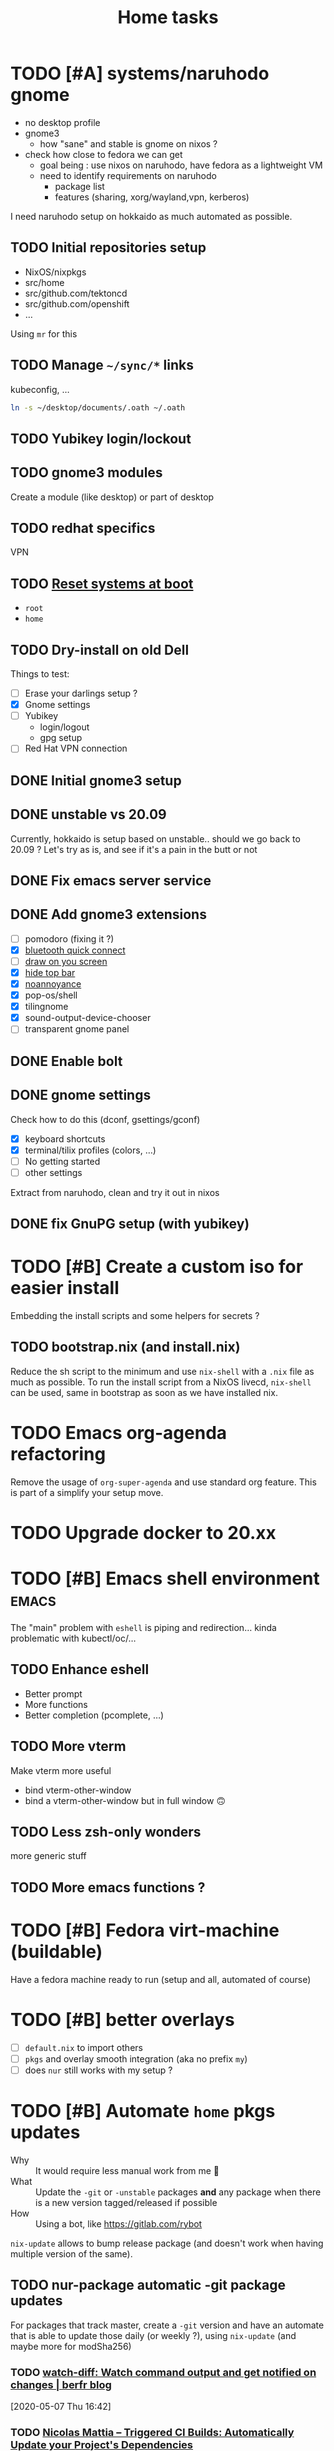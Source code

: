 #+TITLE: Home tasks
#+FILETAGS: #home infra configuration dotfiles

* TODO [#A] systems/naruhodo gnome
:PROPERTIES:
:CREATED:[2020-06-25 Thu 05:38]
:END:

- no desktop profile
- gnome3
  + how "sane" and stable is gnome on nixos ?
- check how close to fedora we can get
  + goal being : use nixos on naruhodo, have fedora as a lightweight VM
  + need to identify requirements on naruhodo
    - package list
    - features (sharing, xorg/wayland,vpn, kerberos)

I need naruhodo setup on hokkaido as much automated as possible.

** TODO Initial repositories setup

- NixOS/nixpkgs
- src/home
- src/github.com/tektoncd
- src/github.com/openshift
- …

Using =mr= for this

** TODO Manage =~/sync/*= links

kubeconfig, …
#+begin_src bash
ln -s ~/desktop/documents/.oath ~/.oath
#+end_src

** TODO Yubikey login/lockout

** TODO gnome3 modules

Create a module (like desktop) or part of desktop

** TODO redhat specifics

VPN

** TODO [[git:~/src/home/tasks.org::master@{2020-07-09}::158][Reset systems at boot]]

- =root=
- =home=

** TODO Dry-install on old Dell

Things to test:

- [ ] Erase your darlings setup ?
- [X] Gnome settings
- [ ] Yubikey
  + login/logout
  + gpg setup
- [ ] Red Hat VPN connection

** DONE Initial gnome3 setup
CLOSED: [2020-06-29 Mon 18:11]
:LOGBOOK:
- State "DONE"       from "TODO"       [2020-06-29 Mon 18:11]
:END:

** DONE unstable vs 20.09
CLOSED: [2020-09-30 Wed 11:23]
:LOGBOOK:
- State "DONE"       from "TODO"       [2020-09-30 Wed 11:23]
:END:

Currently, hokkaido is setup based on unstable.. should we go back to 20.09 ?
Let's try as is, and see if it's a pain in the butt or not

** DONE Fix emacs server service
CLOSED: [2020-10-02 Fri 17:31]
:LOGBOOK:
- State "DONE"       from "TODO"       [2020-10-02 Fri 17:31]
:END:

** DONE Add gnome3 extensions
CLOSED: [2020-10-02 Fri 12:05]
:LOGBOOK:
- State "DONE"       from "TODO"       [2020-10-02 Fri 12:05]
:END:

- [-] pomodoro (fixing it ?)
- [X] [[https://github.com/bjarosze/gnome-bluetooth-quick-connect][bluetooth quick connect]]
- [-] [[https://framagit.org/abakkk/DrawOnYourScreen][draw on you screen]]
- [X] [[https://github.com/mlutfy/hidetopbar][hide top bar]]
- [X] [[https://github.com/sindex/no-annoyance][noannoyance]]
- [X] pop-os/shell
- [X] tilingnome
- [X] sound-output-device-chooser
- [-] transparent gnome panel

** DONE Enable bolt
CLOSED: [2020-10-02 Fri 12:03]
:LOGBOOK:
- State "DONE"       from "TODO"       [2020-10-02 Fri 12:03]
:END:

** DONE gnome settings
CLOSED: [2020-10-01 Thu 18:11]
:LOGBOOK:
- State "DONE"       from "TODO"       [2020-10-01 Thu 18:11]
:END:

Check how to do this (dconf, gsettings/gconf)

- [X] keyboard shortcuts
- [X] terminal/tilix profiles (colors, …)
- [-] No getting started
- [-] other settings

Extract from naruhodo, clean and try it out in nixos

** DONE fix GnuPG setup (with yubikey)
CLOSED: [2020-10-01 Thu 18:12]
:LOGBOOK:
- State "DONE"       from "TODO"       [2020-10-01 Thu 18:12]
:END:


* TODO [#B] Create a custom iso for easier install

Embedding the install scripts and some helpers for secrets ?

** TODO bootstrap.nix (and install.nix)

Reduce the sh script to the minimum and use =nix-shell= with a =.nix= file as much as
possible.
To run the install script from a NixOS livecd, =nix-shell= can be used, same in bootstrap
as soon as we have installed nix.


* TODO Emacs org-agenda refactoring

Remove the usage of =org-super-agenda= and use standard org feature. This is part of a
simplify your setup move.

* TODO Upgrade docker to 20.xx

* TODO [#B] Emacs shell environment                                   :emacs:

The "main" problem with =eshell= is piping and redirection… kinda problematic with
kubectl/oc/…

** TODO Enhance eshell

- Better prompt
- More functions
- Better completion (pcomplete, …)

** TODO More vterm

Make vterm more useful
- bind vterm-other-window
- bind a vterm-other-window but in full window 🙃

** TODO Less zsh-only wonders

more generic stuff

** TODO More emacs functions ?

* TODO [#B] Fedora virt-machine (buildable)

Have a fedora machine ready to run (setup and all, automated of course)

* TODO [#B] better overlays

- [ ] =default.nix= to import others
- [ ] =pkgs= and overlay smooth integration (aka no prefix =my=)
- [ ] does =nur= still works with my setup ?

* TODO [#B] Automate =home= pkgs updates
:PROPERTIES:
:CREATED:[2020-01-19 Sun 12:32]
:END:

- Why :: It would require less manual work from me 👼
- What :: Update the =-git= or =-unstable= packages *and* any package when there is a new
  version tagged/released if possible
- How :: Using a bot, like https://gitlab.com/rybot

=nix-update= allows to bump release package (and doesn't work when having multiple version
of the same).

** TODO nur-package automatic -git package updates
:PROPERTIES:
:CREATED:[2020-04-30 Thu 20:58]
:END:

For packages that track master, create a =-git= version and have an automate that is able
to update those daily (or weekly ?), using =nix-update= (and maybe more for modSha256)

*** TODO [[https://berfr.me/posts/watch-diff/][watch-diff: Watch command output and get notified on changes | berfr blog]]
[2020-05-07 Thu 16:42]

*** TODO [[https://www.nmattia.com/posts/2019-09-10-autoupdate.html][Nicolas Mattia – Triggered CI Builds: Automatically Update your Project's Dependencies]]
[2019-10-15 Tue 08:24]

* TODO pkgs, nur and overlay

Take inspiration from there :
- https://gitlab.com/rycee/nur-expressions/tree/master

(versions, …)


* TODO Manage firefox in home-manager

- See [[https://cmacr.ae/post/2020-05-09-managing-firefox-on-macos-with-nix/][Managing Firefox on macOS with Nix - Calum MacRae]]
- Create a post for it (or put it in the docs)

- [[https://rakhim.org/2018/10/improve-performance-of-firefox-on-macos/][Make Firefox faster and nicer on macOS - Rakhim.org]]
  Really useful tip, I should do the same with my own (aka an ode to firefox)
- Look at current customization on naruhodo (and wakasu)
- Containers setup (sync)

* TODO pkgs: support stdenv.isLinux, …

stdenv.lib.optionals stdenv.isLinux

It is only require whenever I will target darwin :D

* TODO git.sbr.systems

Mirrors 👼
cgit or custom

This needs to be:
- the simplest possible
- fast (aka I don't want to wait on git push)
- work in and outside home (vpn)

* TODO More defaults in configuration

In [[https://hugoreeves.com/posts/2019/nix-home/][Your home in Nix (dotfile management) - Hugo Reeves]] he defines some defaults (in nix
even) and allow his modules to overwrite the defaults.

This is very good because it allows to customize some small parts of the configuration
only for specific host — this will reduce duplication.


* TODO Add home-manager hook to update ~/etc/hosts~
:PROPERTIES:
:CREATED:[2019-07-05 Fri 16:23]
:END:

- Why :: on NixOS this is managed in =home= and applied easily. On non-NixOS systems,
  there is no easy way to do that
- What :: Append / Rewrite =/etc/hosts= with the content of a file (coming from h-m)
- How :: See what tool do that, or write your own simple one (using special comments to
  know where to overwrite the file). Use whatever language (lisp, haskell, go, rust,
  python, …)
* TODO install ~nixos-generate~ on machines
:LOGBOOK:
- Rescheduled from "[2019-07-11 Thu]" on [2019-07-11 Thu 16:09]
- Rescheduled from "[2019-07-09 Tue]" on [2019-07-09 Tue 19:12]
:END:
:PROPERTIES:
:CREATED:[2019-07-02 Tue 20:27]
:END:

- Why :: be able to easly create custom install isos and other outputs (oci images, do
  droplet images, …)
- How :: create a package
* TODO Build and use more NixOS container

See https://github.com/google/nixery (layered, )…

* TODO [[https://github.com/Mic92/nixos-shell][Mic92/nixos-shell: Spawns lightweight nixos vms in a shell]]   :nixos:
[2020-04-16 Thu 12:46]

Very interesting concept :)

* TODO [#C] Reset systems at boot

- Looking at https://github.com/nix-community/impermanence
- Test on hokkaido, replicate on others
- *Use encryption*

** [[https://grahamc.com/blog/erase-your-darlings][Erase your darlings: immutable infrastructure for mutable systems - Graham Christensen]]
[2020-06-29 Mon 18:13]

** [[https://mt-caret.github.io/blog/posts/2020-06-29-optin-state.html][Encypted Btrfs Root with Opt-in State on NixOS]]
[2020-06-29 Mon 17:44]

** [[https://elis.nu/blog/2020/05/nixos-tmpfs-as-root/][NixOS ❄: tmpfs as root]]
[2020-06-29 Mon 17:46]

** [[https://elis.nu/blog/2020/06/nixos-tmpfs-as-home/][NixOS ❄: tmpfs as home]]
[2020-06-29 Mon 17:46]

* TODO [#C] Better wireguard support

- support for creating key
- support for importing keys

* TODO [#C] =qemu=/=kvm= setup to tests things

- start a system with nixos iso (cache and download)
- start a system with nixos pre-installed (cached)
- start a system with fedora pre-installed (cached)

- https://github.com/Xe/nixos-configs
- https://rycee.gitlab.io/home-manager/
- [[https://www.tomas.io/articles/try-fedora][Try fedora | tomas.io]]

Can be using =virsh= and =libvirt=. Maybe the best thing will be to use the test
capabilities of nixos itself.

* TODO [#C] Experiment with deploy on remote machines

** TODO [[https://github.com/misuzu/nix-simple-deploy][misuzu/nix-simple-deploy: A Rust rewrite of unmaintained nix-deploy.]]
[2020-04-24 Fri 14:44]

Try this out with a NixOS VM. Idea would then be:
- Use this for okinawa, sakhalin, kerkouane, …

** TODO [[https://github.com/DBCDK/morph][DBCDK/morph: NixOS deployment tool]]                           :nixos:
[2020-05-04 Mon 11:40]
* TODO [#C] migrate to enchant for spell checking

This will allow to use hunspell, ispell, …

- configure this is h-m and emacs

* TODO [#C] Have a simple url for bootstrap/install scripts

Using sbr.systems
- get.sbr.systems/install
- sbr.sytems/install sbr.systems/bootstrap
- install.sbr.system

* TODO [#C] virtualization.buildkit options

- [ ] with containerd, default is to use runc only

* TODO [#C] Have a ~emacs.nix~ aware config                     :nixos:emacs:
:PROPERTIES:
:CREATED:[2019-03-16 Sat 11:57]
:END:

1. Can be cloned, exec(d) and run as is (using ~nix~)
2. Can be run without ~nix~ (see ~bauer~)
3. Can put build and pushed to nix, making updates (~home-manager~) less verbose and long.

From: [[file:~/desktop/org/technical/tekton-dev.org::*Environments][Environments]]
* CANCELED =ci.nix= build on multiple channels
CLOSED: [2020-05-22 Fri 13:55]
:LOGBOOK:
- State "CANCELED"   from "TODO"       [2020-05-22 Fri 13:55] \\
  This will be done differently
:END:
:PROPERTIES:
:CREATED:[2020-05-05 Tue 12:45]
:END:

Automatic =nix-build . | cachix push shortbrain=, on nixos-unstable and nixpkgs-unstable too.

From: [[eshell:*eshell nur-packages*:cd /home/vincent/src/github.com/vdemeester/nur-packages][cd /home/vincent/src/github.com/vdemeester/nur-packages]]

* CANCELED make modules-list automatic
CLOSED: [2020-06-06 Sat 16:37]
:LOGBOOK:
- State "CANCELED"   from "TODO"       [2020-06-06 Sat 16:37] \\
  No need for now, using default everywhere
:END:

Look at tazjin and other configurations, we can read tree and load/import all the nix
files. This will simplify =module-list.nix= and easy my pain.

* CANCELED try =redo= on =src/home=
CLOSED: [2020-06-29 Mon 18:11]
:LOGBOOK:
- State "CANCELED"   from "TODO"       [2020-06-29 Mon 18:11] \\
  Because… I don't have time :D
:END:
:PROPERTIES:
:CREATED:[2020-06-23 Tue 17:45]
:END:

It's easy to do with =nix-shell= anyway
** [[https://apenwarr.ca/log/20101214][The only build system that might someday replace make... - apenwarr]]
[2020-06-23 Tue 17:48]
* CANCELED [#B] Nix desktop VM                                        :nixos:
CLOSED: [2020-07-09 Thu 18:50]
:LOGBOOK:
- State "CANCELED"   from "TODO"       [2020-07-09 Thu 18:50] \\
  Kinda done
:END:

https://github.com/Xe/nixos-configs
https://rycee.gitlab.io/home-manager/

** DONE Specific simple configuration (bankruptcy)
CLOSED: [2020-07-09 Thu 18:50]
:LOGBOOK:
- State "DONE"       from "TODO"       [2020-07-09 Thu 18:50]
:END:

** CANCELED Try gnome3 ?
CLOSED: [2020-07-09 Thu 18:49]
:LOGBOOK:
- State "CANCELED"   from "TODO"       [2020-07-09 Thu 18:49]
:END:
* DONE [#A] Reinstall wakasu
CLOSED: [2020-07-17 Fri 13:25] SCHEDULED: <2020-07-17 Fri>
:LOGBOOK:
- State "DONE"       from "STARTED"    [2020-07-17 Fri 13:25]
CLOCK: [2020-07-17 Fri 11:51]--[2020-07-17 Fri 13:25] =>  1:34
:END:

* DONE [#A] Experiment with Xpra on NixOS (wakasu)
CLOSED: [2020-07-17 Fri 11:19]
:LOGBOOK:
- State "DONE"       from "TODO"       [2020-07-17 Fri 11:19]
:END:
:PROPERTIES:
:CREATED:[2020-06-22 Mon 18:39]
:END:

On wakasu, in addition to VMs :)

* DONE [#A] Move =tmp/nixos-configuration= to root
CLOSED: [2020-04-30 Thu 02:11]
:LOGBOOK:
- State "DONE"       from "TODO"       [2020-04-30 Thu 02:11]
:END:

Have some variable to let modules know if they are from home-manager or not.
Maybe I can try on an test module

First step is to import =machine/{hostname}.nixos.nix=.
For modules, it's a little bit tricker, but the first step is to have a separate nixos
module list.

* DONE [#A] Add =.githooks= support
CLOSED: [2020-05-09 Sat 15:08]
:LOGBOOK:
- State "DONE"       from "TODO"       [2020-05-09 Sat 15:08]
:END:

* DONE [#B] Update auto-update service
CLOSED: [2020-05-09 Sat 22:51]
:LOGBOOK:
- State "DONE"       from "TODO"       [2020-05-09 Sat 22:51]
:END:

Make it simpler
- auto-update simple
- a nightly git pull --rebase … as *user*

* DONE [#A] Decide on home-manager for NixOS
CLOSED: [2020-05-21 Thu 13:56]
:LOGBOOK:
- State "DONE"       from "TODO"       [2020-05-21 Thu 13:56]
:END:

- Should we use home-manager as a nixos module when the host is NixOS ?
- Experiment with that on a clean setup (VM, …)
- If we pin channels, I feel it make sense :)

As we are going to pin channel and use our =NIX_PATH= (based on =niv= files ; and later
most likely *flake*), we can safely assume we should be able to manage home-manager
through the nixos module. If I can use =nixos-rebuild …= as a user, it's even better.

* DONE [#A] Where should be the cloned ?
CLOSED: [2020-06-05 Fri 15:27]
:LOGBOOK:
- State "DONE"       from "TODO"       [2020-06-05 Fri 15:27]
:END:

That's a real interesting question.
The next question is then, what do we do with the existing setup ?
- link =./tmp/emacs= in =~/.emacs.d/= ?
- have a tool to help migrate (aka backup + link and later do something else) ?

So latest status on this.
- =/etc/home= with user rights might make the most sense. Why ?
  + At install time, I don't have a user yet
  + In all system, I can, in some way,

How does this work with =~/src/www= ? The main problem might be the =git clone= but I
think it's ok to use sudo for this.

The real question is :
- =/etc/home= everywhere ? or…
- =~/src/home= on fedora/ubuntu and =/etc/nixos= on nixos

It could also be in =/etc/nixos= if it is writable for the user (=vincent= in most case)

Final word on this:
- on =NixOS=, cloned in =/etc/nixos= linked to =~/src/home= (or the opposite), with =1000=
  rights (this can be ensured in the bootstrap/install script).
- on =Fedora=, cloned in =~/src/home= :)

* DONE [#A] self-contained configuration (with pinned channel versions)
CLOSED: [2020-06-06 Sat 16:36]
:LOGBOOK:
- State "DONE"       from "TODO"       [2020-06-06 Sat 16:36]
:END:

Instead of relying on =nix-channel=, this should pin the version of all channel required
(nixos, nixos-unstable, nixpkgs, nixpkgs-unstable, home-manager, nur, …).

- This would allow more reproducibility on all the machines.
- This would also allow to create a bot to automatically update those channels…
  + … and run smoke tests using qemu for the configuration (automatically too)
- This would allow to cache pkgs more efficiently…
  + … as the ci could build against multiple /channels/
  + … as the machines would have the exact same /channels/ as the ci
- This would allow to run =nixos-rebuild switch= as a user without the mess of channels

Let's define a plan to experiment and work this out iteratively.

** DONE Gather information
CLOSED: [2020-05-22 Fri 13:43]
:LOGBOOK:
- State "DONE"       from "TODO"       [2020-05-22 Fri 13:43]
:END:
- Pin different channels in the configuration (?)
- Run the configuration against multiple channels (?)
- Use =nix.path= or à-la-tazjin or [[https://github.com/nmattia/niv][=niv=]] (which is close to tazjin's approach)

Some "good" examples

- [[https://github.com/lovesegfault/nix-config][https://github.com/lovesegfault/nix-config]]
- [[https://github.com/utdemir/dotfiles]]
- [[https://github.com/davidtwco/veritas]]

Those commands would work

#+begin_src nix
nix.nixPath = [ "nixpkgs=${sources.nixos}" ];
#+end_src

#+begin_src bash
nixos-rebuild dry-build -I nixpkgs=$(nix eval --raw '(import nix/sources.nix).nixos.outPath') -I nixos-config=/etc/nixos/configuration.nix
#+end_src

One trick to using =home-manager= as NixOS module makes it a bit tricky to use a different
package set. The question (to be answered at some point) is wether to use nixos-20.03 or
nixos-unstable. =nixos-20.03= with being able to use =unstable= package seems to be the
safest bet.

** DONE Define a plan to experiment with this
CLOSED: [2020-05-26 Tue 10:36]
:LOGBOOK:
- State "DONE"       from "TODO"       [2020-05-26 Tue 10:36]
:END:

The main requirement is that /while experimenting/, it should not affect the rest of the
machines. [[https://github.com/lovesegfault/nix-config][lovesegfault/dotfiles]] is a good idea to follow as I can keep the current
behavior for most machines and experiment separately on another one. I shouldn't even need
to branch out.

The goal is:
- using niv =nix/= to update different sources
- being able to do =nix-build -A hokkaido= to build hokkaido from anywhere
  + having a =switch= script to run this locally (so that we can automate this in a timer)
- being able to use different sources for different machines (nixpkgs, nixos-20.03, …)
- sharing (still) a lot of the code (modules, pkgs, …)
- having a CI that build and cache to cachix.org
  + ideal world, auto-generate the ci configuration
- Use as much as =nix= as possible (most likely use scripts and nix)
- Still support using =home-manager= alone

Open questions:
- How to manage secrets ? for bootstrap && on change. This is especially important in the
  context of CI, if CI has to be able to build a configuration.

Let's use =hokkaido= for this (thinkpad x220s). Long term, =hokkaido= might be the
nixos-unstable machine and the rest more stable (servers, …). Also let's make sure we
document this all the way (litterate configuration).

** DONE Bootstrap =hokkaido.nix= machine file
CLOSED: [2020-05-26 Tue 10:36]
:LOGBOOK:
- State "DONE"       from "TODO"       [2020-05-26 Tue 10:36]
:END:

- Being able to do =nix-build -A hokkaido=
- Use nixos-20.30 as base

** DONE Create switch script
CLOSED: [2020-05-26 Tue 10:36]
:LOGBOOK:
- State "DONE"       from "TODO"       [2020-05-26 Tue 10:36]
:END:

Being able to do =switch= (or =make -C Makefile.new switch=, or whatever)

** DONE Try to use =nixos-unstable= as base
CLOSED: [2020-05-26 Tue 10:36]
:LOGBOOK:
- State "DONE"       from "TODO"       [2020-05-26 Tue 10:36]
:END:

** DONE [#B] home-manager on fedora situation
CLOSED: [2020-06-06 Sat 16:36]
:LOGBOOK:
- State "DONE"       from "TODO"       [2020-06-06 Sat 16:36]
:END:

How to make it self contained too. I think =home.nix= will work just fine.

** DONE [#A] How to manage secrets
CLOSED: [2020-06-05 Fri 15:18]
:LOGBOOK:
- State "DONE"       from "TODO"       [2020-06-05 Fri 15:18]
:END:

Right now, I have a boolean to detect if I am on ci or not. It's not the best because I
don't test all.

** DONE Define CI (where, how)
CLOSED: [2020-06-05 Fri 15:19]
:LOGBOOK:
- State "DONE"       from "TODO"       [2020-06-05 Fri 15:19]
:END:

… and cache.

- For packages builds.sr.ht is good
- For systems, we can build it on builds.sr.ht *but* we could use a /local/ builder
  machine to build the systems and cache built things.

So far it's on builds.sr.ht… we may want to move it to a local thingy but… wait and see

** DONE Migrate other machines/systems to it
CLOSED: [2020-06-05 Fri 15:19]
:LOGBOOK:
- State "DONE"       from "TODO"       [2020-06-05 Fri 15:19]
:END:

* DONE Choose the repository to use
CLOSED: [2020-03-13 Fri 19:17]
:LOGBOOK:
- State "DONE"       from "TODO"       [2020-03-13 Fri 19:17]
:END:
Heading towards using ~home~ or a new ~dotfiles~ repository 😅

*Decision*: Using ~home~ and whenever I feel, renaming to ~dotfiles~ (so that we get the
redirection)

* DONE Make it clear what that repository supports
CLOSED: [2020-03-13 Fri 19:21]
:LOGBOOK:
- State "DONE"       from "TODO"       [2020-03-13 Fri 19:21]
:END:

- NixOS
- Nix with home-manager
- Ansible for Fedora (?)

* DONE Organize the repository
CLOSED: [2020-03-14 Sat 14:47]
:LOGBOOK:
- State "DONE"       from "STARTED"    [2020-03-14 Sat 14:47]
CLOCK: [2020-03-14 Sat 14:35]--[2020-03-14 Sat 14:50] =>  0:15
CLOCK: [2020-03-14 Sat 10:30]--[2020-03-14 Sat 14:30] =>  4:00
CLOCK: [2020-03-13 Fri 19:3g0]--[2020-03-13 Fri 21:30] =>  2:00
:END:

Documented on the repository itself.

* DONE Import repositories
CLOSED: [2020-03-14 Sat 15:10]
:LOGBOOK:
- State "DONE"       from "TODO"       [2020-03-14 Sat 15:10]
CLOCK: [2020-03-14 Sat 14:47]--[2020-03-14 Sat 15:10] =>  0:23
:END:

Using =git subtree=

** DONE gh:vdemeester/nixos-configuration
CLOSED: [2020-03-14 Sat 15:10]
:LOGBOOK:
- State "DONE"       from "TODO"       [2020-03-14 Sat 15:10]
:END:

Made sure my local working directory was up-to-date.

#+begin_src emacs-lisp
git subtree add --prefix=tmp/nixos-configuration \
    ~/src/github.com/vdemeester/nixos-configuration/.git master
#+end_src


** DONE gh:vdemeester/emacs-config
CLOSED: [2020-03-14 Sat 15:10]
:LOGBOOK:
- State "DONE"       from "TODO"       [2020-03-14 Sat 15:10]
:END:

Made sure my local working directory was up-to-date.

#+begin_src bash
git subtree add --prefix=tmp/emacs-config ~/.emacs.d/.git master
#+end_src


* DONE What is the main repository ?
CLOSED: [2020-03-29 Sun 18:35]
:LOGBOOK:
- State "DONE"       from "TODO"       [2020-03-29 Sun 18:35]
:END:

Choices are:

- +github.com+
- gitlab.com
- git.sr.ht (mirrored)

* DONE Where to put what ?
CLOSED: [2020-04-14 Tue 21:25]
:LOGBOOK:
- State "DONE"       from "TODO"       [2020-04-14 Tue 21:25]
:END:

Base on [[https://git.tazj.in/about][tazjin's personal monorepo]], some tooling only configuration, like =emacs= could go
into a ~tools/{tool}~ folder.

- ~tools/emacs~ for the emacs configurations
- …

* DONE Auto-detect the hostname (for home-manager, …)
CLOSED: [2020-04-14 Tue 21:25]
:LOGBOOK:
- State "DONE"       from "TODO"       [2020-04-14 Tue 21:25]
:END:

support both ~hostname~ commands (~home-manager~) and a file (~/etc/nixos~)


* DONE Auto-detect ~home-manager~ vs ~nixos~
CLOSED: [2020-04-14 Tue 21:26]
:LOGBOOK:
- State "DONE"       from "TODO"       [2020-04-14 Tue 21:26]
:END:

mainly for modules that could be used in both. This could be done manually (aka in the
main configuration)

Using sudo 😎

* DONE Update submodules overlays
CLOSED: [2020-04-28 Tue 23:32]
:LOGBOOK:
- State "DONE"       from "TODO"       [2020-04-28 Tue 23:32]
:END:

Using a ~make~. Should it be submodules *or* subtree ?
- submodule makes the repo smaller
- subtree makes the repo reproductible

Submodule is easy to manage, especially in magit too

* DONE Bootstrap script
CLOSED: [2020-04-29 Wed 11:37]
:LOGBOOK:
- State "DONE"       from "TODO"       [2020-04-29 Wed 11:37]
:END:

- Detect the host system
  + NixOS livecd/install (~nixos-configuration~)
  + NixOS installed, run as user (~home-manager~)
  + Fedora (~nixpkgs~ to install, ansible, …)

The main problem I can see still is : how do I bootstrap NixOS and how do I keep it
up-to-date.

- Should it link itself to the home at some point ?
- Should it be read-only (~/etc/nixos~) and only get updates from the main repository ?
  + This is 95% possible if I have good reproducibility, easily test my /shit/ using a VM
    or something (and quickly too)

* DONE Install script
CLOSED: [2020-04-30 Thu 00:56]
:LOGBOOK:
- State "DONE"       from "TODO"       [2020-04-30 Thu 00:56]
:END:

* DONE update kerkouane to nixos 20.03
CLOSED: [2020-05-06 Wed 05:37]
:LOGBOOK:
- State "DONE"       from "TODO"       [2020-05-06 Wed 05:37]
:END:

* DONE Find a way to detect if the module is called from h-m or nixos
CLOSED: [2020-05-06 Wed 05:37]
:LOGBOOK:
- State "DONE"       from "TODO"       [2020-05-06 Wed 05:37]
:END:

After importing modules, import a file conditionnally (home & nixos) that set a config to
true or false. This would also allow to support more things, like specifics for ubunt,
fedora, …

* DONE Migrate nur-package here
CLOSED: [2020-05-06 Wed 09:51]
:LOGBOOK:
- State "DONE"       from "TODO"       [2020-05-06 Wed 09:51]
:END:

- [X] Have a CI setup for it (using sr.ht)
  + Automate cachix push (nixos + nixos-unstable + nixpkgs-unstable + …)
  + =curl= on nur-community in case of nur file changed (and only for it)
- [X] Update nur-community

* DONE =ci.nix= with build.sr.ht
CLOSED: [2020-05-06 Wed 10:13]
:LOGBOOK:
- State "DONE"       from "TODO"       [2020-05-06 Wed 10:13]
:END:

* DONE [#B] cron-job to schedule a build at build.sr.ht 👼
CLOSED: [2020-05-10 Sun 13:55]
:LOGBOOK:
- State "DONE"       from "TODO"       [2020-05-10 Sun 13:55]
:END:

Daily or weekly build

* DONE [#B] kubernix setup project                         :nixos:kubernetes:
CLOSED: [2020-05-18 Mon 19:46]
:LOGBOOK:
- State "DONE"       from "TODO"       [2020-05-18 Mon 19:46]
- New deadline from "[2020-05-08 Fri]" on [2020-05-11 Mon 11:18]
- New deadline from "[2020-05-02 Sat]" on [2020-05-03 Sun 13:20]
- New deadline from "[2020-04-26 Sun]" on [2020-04-27 Mon 09:55]
- New deadline from "[2020-04-24 Fri]" on [2020-04-24 Fri 17:49]
- New deadline from "[2020-04-17 Fri]" on [2020-04-20 Mon 11:45]
- New deadline from "[2020-04-11 Sat]" on [2020-04-13 Mon 16:06]
- New deadline from "[2020-04-04 Sat]" on [2020-04-05 Sun 18:13]
- New deadline from "[2020-04-03 Fri]" on [2020-04-03 Fri 07:43]
- New deadline from "[2020-03-29 Sun]" on [2020-03-29 Sun 17:34]
- New deadline from "[2020-03-27 Fri]" on [2020-03-27 Fri 17:28]
- New deadline from "[2020-03-21 Sat]" on [2020-03-23 Mon 15:07]
:END:
:PROPERTIES:
:CREATED:[2020-03-18 Wed 10:31]
:END:

1. use a tmux for this :)
   https://bytes.zone/posts/tmux-session/
2. package script in ~home~
3. have a quick switch to target it (zsh, emacs)
   Done using the same as the rest
4. write an article about it, based on the project

What is the flow I want ?

- A simple command (=yak=)
- A profile (like =tektoncd=, …)
- A way to list the kubernix profile and their status

Use http://tmuxp.git-pull.com/en/latest/ or
* DONE add crc profile on nixos
CLOSED: [2020-06-05 Fri 15:40]
:LOGBOOK:
- State "DONE"       from "TODO"       [2020-06-05 Fri 15:40]
:END:

Mainly for the dnsmasq configuration, …

* DONE Handle machines.nix better (somehow?)
CLOSED: [2020-06-06 Sat 16:37]
:LOGBOOK:
- State "DONE"       from "TODO"       [2020-06-06 Sat 16:37]
:END:

I should not need to have =with import ../assets/machines.nix= each time I need to access
attributes from it. I need to load it as the other files instead.

This means using types and the options/config system

* DONE Makefile executable from anywhere
CLOSED: [2020-06-06 Sat 16:37]
:LOGBOOK:
- State "DONE"       from "TODO"       [2020-06-06 Sat 16:37]
:END:

aka ~make -C ~/.config/nixpkgs~ should work

* DONE =private= folder for nix (instead of =assets=)
CLOSED: [2020-06-06 Sat 16:38]
:LOGBOOK:
- State "DONE"       from "TODO"       [2020-06-06 Sat 16:38]
:END:
* DONE Have a ./hack/home switch…
CLOSED: [2020-06-06 Sat 16:38]
:LOGBOOK:
- State "DONE"       from "TODO"       [2020-06-06 Sat 16:38]
:END:
:PROPERTIES:
:CREATED:[2020-06-05 Fri 11:45]
:END:

… or support home-manager alone on non-nixos systems in =./hack/systems=
* DONE De-duplicate modules
CLOSED: [2020-07-09 Thu 18:48]
:LOGBOOK:
- State "DONE"       from "TODO"       [2020-07-09 Thu 18:48]
:END:

* DONE Zsh configuration
CLOSED: [2020-07-09 Thu 18:53]
:LOGBOOK:
- State "DONE"       from "TODO"       [2020-07-09 Thu 18:53]
:END:
For zsh on nixos:
- [X] use emacs keybinding
- [X] completion
- [X] take some stuff from ~home~ configuration
